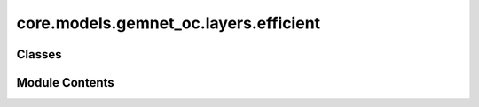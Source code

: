 core.models.gemnet_oc.layers.efficient
======================================

.. py:module:: core.models.gemnet_oc.layers.efficient

.. autoapi-nested-parse::

   Copyright (c) Meta, Inc. and its affiliates.
   This source code is licensed under the MIT license found in the
   LICENSE file in the root directory of this source tree.



Classes
-------

.. autoapisummary::

   core.models.gemnet_oc.layers.efficient.BasisEmbedding
   core.models.gemnet_oc.layers.efficient.EfficientInteractionBilinear


Module Contents
---------------

.. py:class:: BasisEmbedding(num_radial: int, emb_size_interm: int, num_spherical: int | None = None)

   Bases: :py:obj:`torch.nn.Module`


   Embed a basis (CBF, SBF), optionally using the efficient reformulation.

   :param num_radial: Number of radial basis functions.
   :type num_radial: int
   :param emb_size_interm: Intermediate embedding size of triplets/quadruplets.
   :type emb_size_interm: int
   :param num_spherical: Number of circular/spherical basis functions.
                         Only required if there is a circular/spherical basis.
   :type num_spherical: int


   .. py:attribute:: weight
      :type:  torch.nn.Parameter


   .. py:attribute:: num_radial


   .. py:attribute:: num_spherical


   .. py:method:: reset_parameters() -> None


   .. py:method:: forward(rad_basis, sph_basis=None, idx_rad_outer=None, idx_rad_inner=None, idx_sph_outer=None, idx_sph_inner=None, num_atoms=None)

      :param rad_basis: Raw radial basis.
      :type rad_basis: torch.Tensor, shape=(num_edges, num_radial or num_orders * num_radial)
      :param sph_basis: Raw spherical or circular basis.
      :type sph_basis: torch.Tensor, shape=(num_triplets or num_quadruplets, num_spherical)
      :param idx_rad_outer: Atom associated with each radial basis value.
                            Optional, used for efficient edge aggregation.
      :type idx_rad_outer: torch.Tensor, shape=(num_edges)
      :param idx_rad_inner: Enumerates radial basis values per atom.
                            Optional, used for efficient edge aggregation.
      :type idx_rad_inner: torch.Tensor, shape=(num_edges)
      :param idx_sph_outer: Edge associated with each circular/spherical basis value.
                            Optional, used for efficient triplet/quadruplet aggregation.
      :type idx_sph_outer: torch.Tensor, shape=(num_triplets or num_quadruplets)
      :param idx_sph_inner: Enumerates circular/spherical basis values per edge.
                            Optional, used for efficient triplet/quadruplet aggregation.
      :type idx_sph_inner: torch.Tensor, shape=(num_triplets or num_quadruplets)
      :param num_atoms: Total number of atoms.
                        Optional, used for efficient edge aggregation.
      :type num_atoms: int

      :returns: * **rad_W1** (*torch.Tensor, shape=(num_edges, emb_size_interm, num_spherical)*)
                * **sph** (*torch.Tensor, shape=(num_edges, Kmax, num_spherical)*) -- Kmax = maximum number of neighbors of the edges



.. py:class:: EfficientInteractionBilinear(emb_size_in: int, emb_size_interm: int, emb_size_out: int)

   Bases: :py:obj:`torch.nn.Module`


   Efficient reformulation of the bilinear layer and subsequent summation.

   :param emb_size_in: Embedding size of input triplets/quadruplets.
   :type emb_size_in: int
   :param emb_size_interm: Intermediate embedding size of the basis transformation.
   :type emb_size_interm: int
   :param emb_size_out: Embedding size of output triplets/quadruplets.
   :type emb_size_out: int


   .. py:attribute:: emb_size_in


   .. py:attribute:: emb_size_interm


   .. py:attribute:: emb_size_out


   .. py:attribute:: bilinear


   .. py:method:: forward(basis, m, idx_agg_outer, idx_agg_inner, idx_agg2_outer=None, idx_agg2_inner=None, agg2_out_size=None)

      :param basis:
                    shapes=((num_edges, emb_size_interm, num_spherical),
                            (num_edges, num_spherical, Kmax))
                    First element: Radial basis multiplied with weight matrix
                    Second element: Circular/spherical basis
      :type basis: Tuple (torch.Tensor, torch.Tensor),
      :param m: Input edge embeddings
      :type m: torch.Tensor, shape=(num_edges, emb_size_in)
      :param idx_agg_outer: Output edge aggregating this intermediate triplet/quadruplet edge.
      :type idx_agg_outer: torch.Tensor, shape=(num_triplets or num_quadruplets)
      :param idx_agg_inner: Enumerates intermediate edges per output edge.
      :type idx_agg_inner: torch.Tensor, shape=(num_triplets or num_quadruplets)
      :param idx_agg2_outer: Output atom aggregating this edge.
      :type idx_agg2_outer: torch.Tensor, shape=(num_edges)
      :param idx_agg2_inner: Enumerates edges per output atom.
      :type idx_agg2_inner: torch.Tensor, shape=(num_edges)
      :param agg2_out_size: Number of output embeddings when aggregating twice. Typically
                            the number of atoms.
      :type agg2_out_size: int

      :returns: **m_ca** -- Aggregated edge/atom embeddings.
      :rtype: torch.Tensor, shape=(num_edges, emb_size)



